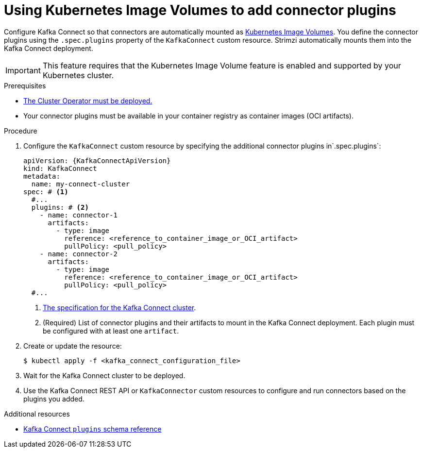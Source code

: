 :_mod-docs-content-type: PROCEDURE

// Module included in the following assemblies:
//
// assembly-deploy-kafka-connect-with-plugins.adoc

[id='using-image-volumes-to-add-connector-plugins-{context}']
= Using Kubernetes Image Volumes to add connector plugins

[role="_abstract"]
Configure Kafka Connect so that connectors are automatically mounted as link:https://kubernetes.io/docs/concepts/storage/volumes/#image[Kubernetes Image Volumes^].
You define the connector plugins using the `.spec.plugins` property of the `KafkaConnect` custom resource.
Strimzi automatically mounts them into the Kafka Connect deployment.

IMPORTANT: This feature requires that the Kubernetes Image Volume feature is enabled and supported by your Kubernetes cluster.

.Prerequisites

* xref:deploying-cluster-operator-str[The Cluster Operator must be deployed.]
* Your connector plugins must be available in your container registry as container images (OCI artifacts).

.Procedure

. Configure the `KafkaConnect` custom resource by specifying the additional connector plugins in`.spec.plugins`:
+
[source,yaml,subs=attributes+,options="nowrap"]
----
apiVersion: {KafkaConnectApiVersion}
kind: KafkaConnect
metadata:
  name: my-connect-cluster
spec: # <1>
  #...
  plugins: # <2>
    - name: connector-1
      artifacts:
        - type: image
          reference: <reference_to_container_image_or_OCI_artifact>
          pullPolicy: <pull_policy>
    - name: connector-2
      artifacts:
        - type: image
          reference: <reference_to_container_image_or_OCI_artifact>
          pullPolicy: <pull_policy>
  #...
----
<1> link:{BookURLConfiguring}#type-KafkaConnectSpec-reference[The specification for the Kafka Connect cluster^].
<2> (Required) List of connector plugins and their artifacts to mount in the Kafka Connect deployment. Each plugin must be configured with at least one `artifact`.

. Create or update the resource:
+
[source,subs="+quotes"]
----
$ kubectl apply -f <kafka_connect_configuration_file>
----

. Wait for the Kafka Connect cluster to be deployed.

. Use the Kafka Connect REST API or `KafkaConnector` custom resources to configure and run connectors based on the plugins you added.

[role="_additional-resources"]
.Additional resources

* link:{BookURLConfiguring}#type-MountedPlugin-reference[Kafka Connect `plugins` schema reference^]
